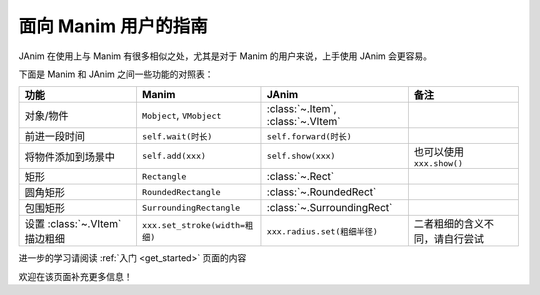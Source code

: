 面向 Manim 用户的指南
==============================

JAnim 在使用上与 Manim 有很多相似之处，尤其是对于 Manim 的用户来说，上手使用 JAnim 会更容易。

下面是 Manim 和 JAnim 之间一些功能的对照表：

.. raw:: html

    <div class="mj-comparison-table">

.. list-table::
    :header-rows: 1

    *   -   功能
        -   Manim
        -   JAnim
        -   备注
    *   -   对象/物件
        -   ``Mobject``, ``VMobject``
        -   :class:`~.Item`, :class:`~.VItem`
        -
    *   -   前进一段时间
        -   ``self.wait(时长)``
        -   ``self.forward(时长)``
        -
    *   -   将物件添加到场景中
        -   ``self.add(xxx)``
        -   ``self.show(xxx)``
        -   也可以使用 ``xxx.show()``
    *   -   矩形
        -   ``Rectangle``
        -   :class:`~.Rect`
        -
    *   -   圆角矩形
        -   ``RoundedRectangle``
        -   :class:`~.RoundedRect`
        -
    *   -   包围矩形
        -   ``SurroundingRectangle``
        -   :class:`~.SurroundingRect`
        -
    *   -   设置 :class:`~.VItem` 描边粗细
        -   ``xxx.set_stroke(width=粗细)``
        -   ``xxx.radius.set(粗细半径)``
        -   二者粗细的含义不同，请自行尝试

.. raw:: html

    </div>

进一步的学习请阅读 :ref:`入门 <get_started>` 页面的内容

欢迎在该页面补充更多信息！
